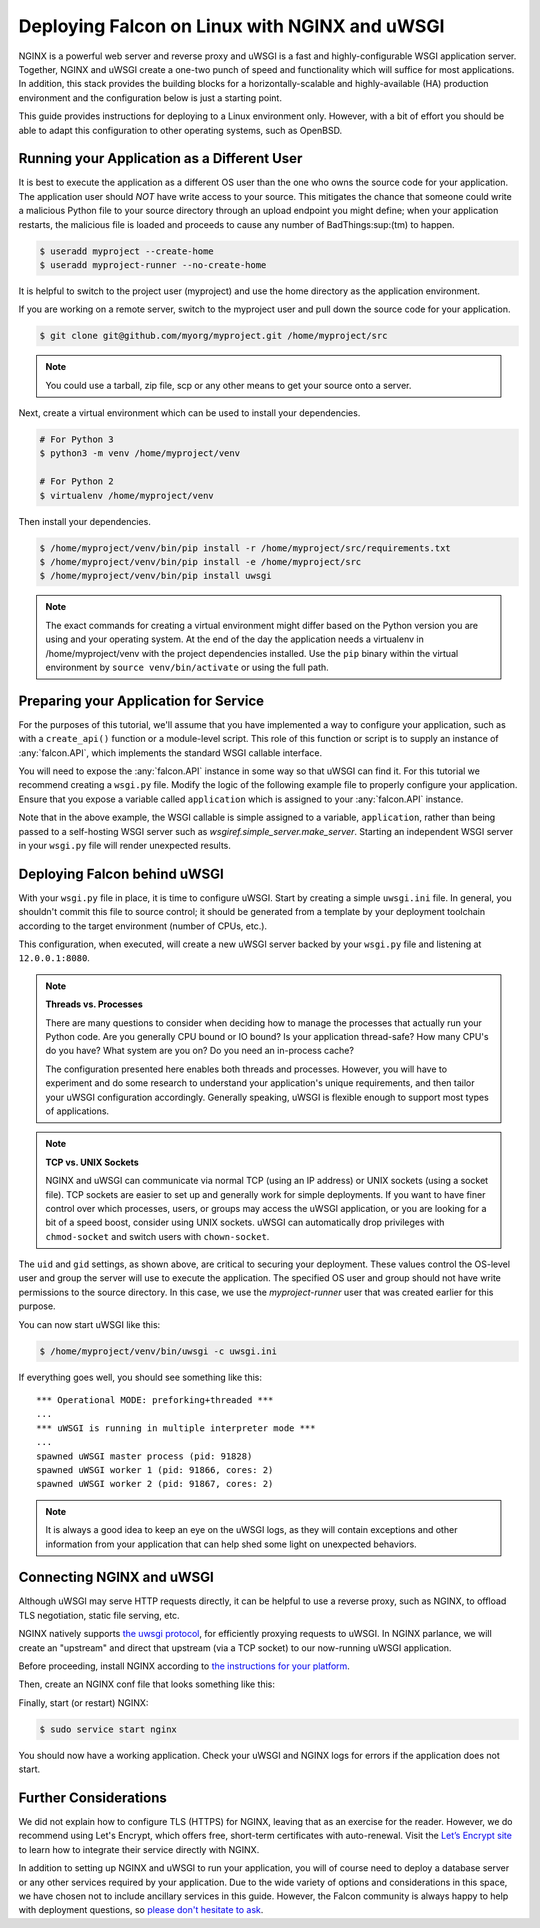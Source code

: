 .. _deploy:


Deploying Falcon on Linux with NGINX and uWSGI
==============================================


NGINX is a powerful web server and reverse proxy and uWSGI is a fast and
highly-configurable WSGI application server. Together, NGINX and uWSGI create a
one-two punch of speed and functionality which will suffice for most
applications. In addition, this stack provides the building blocks for a
horizontally-scalable and highly-available (HA) production environment and the
configuration below is just a starting point.

This guide provides instructions for deploying to a Linux environment only.
However, with a bit of effort you should be able to adapt this configuration to
other operating systems, such as OpenBSD.


Running your Application as a Different User
''''''''''''''''''''''''''''''''''''''''''''

It is best to execute the application as a different OS user than the one who
owns the source code for your application. The application user should *NOT*
have write access to your source. This mitigates the chance that someone could
write a malicious Python file to your source directory through an upload
endpoint you might define; when your application restarts, the malicious file is
loaded and proceeds to cause any number of BadThings\ :sup:(tm) to happen.

.. code:: sh

  $ useradd myproject --create-home
  $ useradd myproject-runner --no-create-home

It is helpful to switch to the project user (myproject) and use the home
directory as the application environment.

If you are working on a remote server, switch to the myproject user and pull
down the source code for your application.

.. code:: sh

  $ git clone git@github.com/myorg/myproject.git /home/myproject/src


.. note::

  You could use a tarball, zip file, scp or any other means to get your source
  onto a server.

Next, create a virtual environment which can be used to install your
dependencies.

.. code:: sh

  # For Python 3
  $ python3 -m venv /home/myproject/venv

  # For Python 2
  $ virtualenv /home/myproject/venv

Then install your dependencies.

.. code:: sh

  $ /home/myproject/venv/bin/pip install -r /home/myproject/src/requirements.txt
  $ /home/myproject/venv/bin/pip install -e /home/myproject/src
  $ /home/myproject/venv/bin/pip install uwsgi


.. note::

  The exact commands for creating a virtual environment might differ based on
  the Python version you are using and your operating system. At the end of the
  day the application needs a virtualenv in /home/myproject/venv with the
  project dependencies installed. Use the ``pip`` binary within the virtual
  environment by ``source venv/bin/activate`` or using the full path.


Preparing your Application for Service
''''''''''''''''''''''''''''''''''''''

For the purposes of this tutorial, we'll assume that you have implemented
a way to configure your application, such as with a
``create_api()`` function or a module-level script. This role of this
function or script is to supply an instance of :any:`falcon.API`, which
implements the standard WSGI callable interface.

You will need to expose the :any:`falcon.API` instance in some way so that
uWSGI can find it. For this tutorial we recommend creating a ``wsgi.py`` file.
Modify the logic of the following example file to properly configure your
application.  Ensure that you expose a variable called ``application`` which
is assigned to your :any:`falcon.API` instance.

.. code-block:: python
  :caption: /home/myproject/src/wsgi.py

  import os
  import myproject

  # Replace with your app's method of configuration
  config = myproject.get_config(os.environ['MYPROJECT_CONFIG'])

  # uWSGI will look for this variable
  application = myproject.create_api(config)

Note that in the above example, the WSGI callable is simple assigned to a
variable, ``application``, rather than being passed to a self-hosting
WSGI server such as `wsgiref.simple_server.make_server`. Starting an
independent WSGI server in your ``wsgi.py`` file will render unexpected
results.


Deploying Falcon behind uWSGI
'''''''''''''''''''''''''''''

With your ``wsgi.py`` file in place, it is time to configure uWSGI. Start by
creating a simple ``uwsgi.ini`` file. In general, you shouldn't commit this
file to source control; it should be generated from a template by your
deployment toolchain according to the target environment (number of CPUs, etc.).

This configuration, when executed, will create a new uWSGI server backed by
your ``wsgi.py`` file and listening at ``12.0.0.1:8080``.

.. code-block:: ini
  :caption: /home/myproject/src/uwsgi.ini

  [uwsgi]
  master = 1
  vacuum = true
  socket = 127.0.0.1:8080
  enable-threads = true
  thunder-lock = true
  threads = 2
  processes = 2
  virtualenv = /home/myproject/venv
  wsgi-file = /home/myproject/src/wsgi.py
  chdir = /home/myproject/src
  uid = myproject-runner
  gid = myproject-runner


.. note::

  **Threads vs. Processes**

  There are many questions to consider when deciding how to manage the processes
  that actually run your Python code. Are you generally CPU bound or IO bound?
  Is your application thread-safe? How many CPU's do you have? What system are
  you on? Do you need an in-process cache?

  The configuration presented here enables both threads and processes. However,
  you will have to experiment and do some research to understand your
  application's unique requirements, and then tailor your uWSGI configuration
  accordingly. Generally speaking, uWSGI is flexible enough to support most
  types of applications.

.. note::

  **TCP vs. UNIX Sockets**

  NGINX and uWSGI can communicate via normal TCP (using an IP address) or UNIX
  sockets (using a socket file). TCP sockets are easier to set up and generally
  work for simple deployments. If you want to have finer control over which
  processes, users, or groups may access the uWSGI application, or you are looking
  for a bit of a speed boost, consider using UNIX sockets. uWSGI can automatically
  drop privileges with ``chmod-socket`` and switch users with ``chown-socket``.

The ``uid`` and ``gid`` settings, as shown above, are critical to securing your
deployment. These values control the OS-level user and group the server
will use to execute the application. The specified OS user and group should not
have write permissions to the source directory. In this case, we use the
`myproject-runner` user that was created earlier for this purpose.

You can now start uWSGI like this:

.. code:: sh

  $ /home/myproject/venv/bin/uwsgi -c uwsgi.ini

If everything goes well, you should see something like this:

::

    *** Operational MODE: preforking+threaded ***
    ...
    *** uWSGI is running in multiple interpreter mode ***
    ...
    spawned uWSGI master process (pid: 91828)
    spawned uWSGI worker 1 (pid: 91866, cores: 2)
    spawned uWSGI worker 2 (pid: 91867, cores: 2)


.. note::

  It is always a good idea to keep an eye on the uWSGI logs, as they will contain
  exceptions and other information from your application that can help shed some
  light on unexpected behaviors.


Connecting NGINX and uWSGI
''''''''''''''''''''''''''

Although uWSGI may serve HTTP requests directly, it can be helpful to use a reverse
proxy, such as NGINX, to offload TLS negotiation, static file serving, etc.

NGINX natively supports `the uwsgi protocol <https://uwsgi-docs.readthedocs.io/en/latest/Protocol.html>`_, for efficiently proxying requests to uWSGI. In
NGINX parlance, we will create an "upstream" and direct that upstream (via a TCP
socket) to our now-running uWSGI application.

Before proceeding, install NGINX according to `the instructions for your
platform <https://docs.nginx.com/nginx/admin-guide/installing-nginx/installing-nginx-open-source/>`_.

Then, create an NGINX conf file that looks something like this:

.. code-block:: ini
  :caption: /etc/nginx/sites-avaiable/myproject.conf

  server {
    listen 80;
    server_name myproject.com;

    access_log /var/log/nginx/myproject-access.log;
    error_log  /var/log/nginx/myproject-error.log  warn;

    location / {
      uwsgi_pass 127.0.0.1:8080
      include uwsgi_params;
    }
  }

Finally, start (or restart) NGINX:

.. code-block:: sh

  $ sudo service start nginx

You should now have a working application. Check your uWSGI and NGINX logs for
errors if the application does not start.


Further Considerations
''''''''''''''''''''''

We did not explain how to configure TLS (HTTPS) for NGINX, leaving that as an
exercise for the reader. However, we do recommend using Let's Encrypt, which offers free,
short-term certificates with auto-renewal. Visit the `Let’s Encrypt site`_ to learn
how to integrate their service directly with NGINX.

In addition to setting up NGINX and uWSGI to run your application, you will of
course need to deploy a database server or any other services required by your
application. Due to the wide variety of options and considerations in this
space, we have chosen not to include ancillary services in this guide. However,
the Falcon community is always happy to help with deployment questions, so
`please don't hesitate to ask <https://falcon.readthedocs.io/en/stable/community/help.html#chat>`_.


.. _`Let’s Encrypt site`: https://certbot.eff.org/
